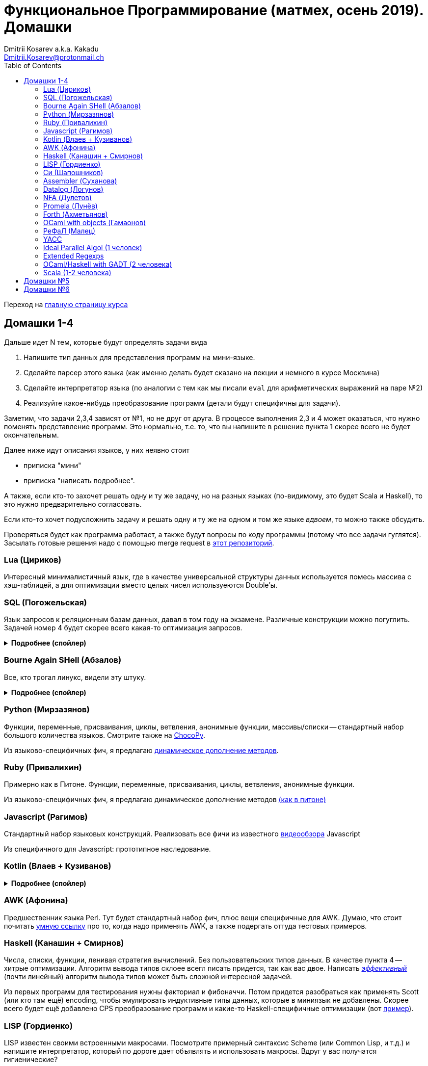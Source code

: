 :source-highlighter: pygments
:pygments-style: monokai
:local-css-style: pastie
:toc:

Функциональное Программирование (матмех, осень 2019). Домашки
=============================================================
:Author: Dmitrii Kosarev a.k.a. Kakadu
:email:  Dmitrii.Kosarev@protonmail.ch

Переход на link:index.html[главную страницу курса]

// == Задачки для Скалолазов

// Дополнительные, так как у них слишком короткий курс на Степике. Если надо будет ещё задачек -- напишите.

// === Алгоритм DPLL

// Задача из мира математической логики про выполнимость формулы языка высказываний. В том году давал на экзамен. Сейчас хочу сам алгоритм с какими-нибудь оптимизациями (например, hash consing).

// Сам алгоритм должен довольно легко гуглиться.

// === Окологеймерская

// Запустить моделирование мира, где персонажи что-то делают и куда-то стремятся.

// NOTE: Детали обсуждаемы потом

// === Задача про верификацию и триплеты Хоара

// Фиксировано AST языка программирования с числами, условиями, присваиваниями и циклами. Программы аннотированы триплетами Хоара. Проверить, что аннотированы корректно.

// Про триплеты Хоара по-русски можно читать, например, в книжке Герасимова "Математическая логика".

// Выбравшему эту задачу можно упростить себе жизнь, выбрав правильный вариант домашки.

[[hw1234]]
== Домашки 1-4

Дальше идет N тем, которые будут определять задачи вида

. Напишите тип данных для представления программ на мини-языке.
. Сделайте парсер этого языка (как именно делать  будет сказано на лекции и немного в курсе Москвина)
. Сделайте интерпретатор языка (по аналогии с тем как мы писали `eval` для арифметических выражений на паре №2)
. Реализуйте какое-нибудь преобразование программ (детали будут специфичны для задачи).

Заметим, что задачи 2,3,4 зависят от №1, но не друг от друга. В процессе выполнения 2,3 и 4 может оказаться, что нужно поменять представление программ. Это нормально, т.е. то, что вы напишите в решение пункта 1 скорее всего не будет окончательным.

Далее ниже идут описания языков, у них неявно стоит

* приписка "мини"
* приписка "написать подробнее".

А также, если кто-то захочет решать одну и ту же задачу, но на разных языках (по-видимому, это будет Scala и
Haskell), то это нужно предварительно согласовать.

Если кто-то хочет подусложнить задачу и решать одну и ту же на одном и том же языке _вдвоем_, то можно также обсудить.

Проверяться будет как программа работает, а также будут вопросы по коду программы (потому что все задачи гуглятся).
Засылать готовые решения надо с помощью merge request в https://gitlab.com/Kakadu/haskell-course2019-hw[этот репозиторий].

[[lua]]
=== Lua (Цириков)

Интересный минималистичный язык, где в качестве универсальной структуры данных используется помесь
массива с хэш-таблицей, а для оптимизации вместо целых чисел используеются Double'ы.

[[sql]]
=== SQL (Погожельская)

Язык запросов к реляционным базам данных, давал в том году на экзамене. Различные конструкции можно погуглить. Задачей номер 4 будет скорее
всего какая-то оптимизация запросов.

+++ <details><summary> +++
[.underline]#*Подробнее (спойлер)*#
+++ </summary><div> +++

Необходимо реализовать минисистему баз данных. Программа должна уметь дампить информацию в файл, восстанавливать из файла и выполнять (парсер + интерпретатор) запросы к базе данных в интерактивном режиме. Для ввода-вывода данных в/из файл парсер и принтер писать не обязательно, можно обойтись более прямолинейными способами; парсер нужен только для языка запросов SQL. Список запросов возьмем сокращенно-стандартный. Конкретный синтаксис посмотрите в документации к, например, mySQL, здесь я напишу только несколько примеров.

. Создание таблиц. Из типов давайте оставим только Int и String (который в базах данных обычно называется VarChar)
+
--
----
CREATE TABLE table1 ( String FirstName
                    , String LastName
                    , Int Id
                    , Int Age)
----
--
. Добавление данных в таблицу. Если кто-то добавляет Int туда, где ожидался тип String -- выругиваться.
+
--
----
INSERT INTO table1 VALUES ('vasya','pupkin',1,2),
                          ('ivan', 'ivanov',2,2)
----
--
. Выбор данных из таблицы с выдачей табличного результата
+
--
----
SELECT * FROM  table1
----

или

----
SELECT (FirstName,LastName) FROM table1 WHERE Age>18
----
--

. Удаление данных из таблицы
+
----
REMOVE FROM table1 WHERE Age>18
----
. Join (он же inner join) таблиц, который формально является декартовом перемножением всех строчек в таблицах с последующей фильтрацией. Можно также поддержать другие JOIN'ы (LEFT, OUTER, CROSS). Они работают чуть-чуть по-другому.
+
--
----
SELECT (a, tableX.id, tableY.id) FROM tableX
   JOIN tableY
   ON table1.id = table2.somekey
----
или даже вложенные join'ы
----
SELECT * FROM A
  JOIN (B JOIN C ON B.fkC = C.pk)
  ON A.optionalfkB = B.pk
----
--
. Хранимые процедуры (у всех есть, и тут пусть будут)


В качестве задачи 4 будут какие-то оптимизации запросов, например

- Вложенные join'ы должен вычисляться не в стиле generate&filter, а как-нибудь более оптимально.
- Что-то ещё, пока не придумал.

+++ </div></details> +++

=== Bourne Again SHell (Абзалов)

Все, кто трогал линукс, видели эту штуку.

+++ <details><summary> +++
[.underline]#*Подробнее (спойлер)*#
+++ </summary><div> +++

В качестве BASH можно попробовать делать другой shell, если Вам он будет больше нравиться или Вы им постоянно пользуетесь на компьютере. В итоге хочется получить как минимум интерактивный интерпретатор shell, который можно
попробовать запустить вместо того, что у вас запускается сейчас на входе в GNU/Linux. Обратите внимание, что
те слова, которые есть в программе, bash впервую очередь пытается интерпретировать как вызов системной утилиты
(например, у меня на компьютере есть `/usr/bin/[`, но нет `/usr/bin/[[`), а только потом интерпретировать по-своему. Из этого следует, что Ваш интепретатор должен уметь по ходу делать и выполнять IO действия, и поддерживать в каком-то виде сообщения об ошибках. Обратите также внимание, что системный bash работает, как интепретатор, т.е. перемежает исполнение с синтаксическим анализом.
----
$ cat /tmp/1.sh
printf "1\n"
if [[[[ asdfasdf ]]]]; then echo 33; fi
printf "2\n"
$ bash /tmp/1.sh
1
/tmp/1.sh: ligne 2: [[[[ : commande introuvable
2
----
Для тестирования программ часто используют квайны -- программы печатающие сами себя. Протестируйте интерпретатор на десятке квайнов, реализуйте те функции интерпретатора, которые нужна для запуска этих квайнов. Например,
https://frishit.wordpress.com/2010/04/26/paradoxes-self-reproducing-code-and-bash/[это], или
----
$ s='s=\47%s\47; printf "$s" "$s"'; printf "$s" "$s"
s='s=\47%s\47; printf "$s" "$s"'; printf "$s" "$s"
$ echo 'echo $BASH_COMMAND'
echo $BASH_COMMAND
----
Разумеется, нужно поддержать объявления функций и прочие управляющие конструкции, числа, ветвления, строки
+++ </div></details> +++

[[python]]
=== Python (Мирзазянов)

Функции, переменные, присваивания, циклы, ветвления, анонимные функции, массивы/списки -- стандартный набор большого количества языков. Смотрите также на https://chocopy.org/[ChocoPy].

Из языково-специфичных фич, я предлагаю
http://codeblog.dhananjaynene.com/2010/01/dynamically-adding-methods-with-metaprogramming-ruby-and-python/[динамическое дополнение методов].

[[ruby]]
=== Ruby (Привалихин)

Примерно как в Питоне. Функции, переменные, присваивания, циклы, ветвления, анонимные функции.

Из языково-специфичных фич, я предлагаю динамическое дополнение методов
http://codeblog.dhananjaynene.com/2010/01/dynamically-adding-methods-with-metaprogramming-ruby-and-python/[(как в питоне)]

[[javascript]]
=== Javascript (Рагимов)

Стандартный набор языковых конструкций. Реализовать все фичи из
известного https://www.destroyallsoftware.com/talks/wat[видеообзора] Javascript

Из специфичного для Javascript: прототипное наследование.

[[kotlin]]
=== Kotlin (Влаев + Кузиванов)

+++ <details><summary> +++
[.underline]#*Подробнее (спойлер)*#
+++ </summary><div> +++

AST делаете вместе, из языково-специфичных фич обязательно должны быть:

. Числа, строки, стнадартные операции над ними, массивы.
. Объявления классов и методов, статические тоже нужно, чтобы можно быть `main()` написать.
. Навороченного наследования не требую, наследования классов и интерфейсов не нужно. Пусть только будет в языке один захардкоженный тип `Object`, который надтип всего чего угодно.
. Разумеется `null`. Также давайте RuntimeExceptions -- которые громко падают, их поймать невозможно (т.е. `try` &`catch` добавлять не нужно) и аннотировать методы бросаемыми исключениями тоже не нужно.

Парсер должен легко параллелиться между людьми.

. Парсер в нормальном смысле этого слова
. Вложенные коменнтарии: конструкция `*/` должна заканчивать *последний* открытый комментарий, а не все сразу.
. В некоторых случаях в языке разумно иметь 2-мерный синтаксис, наверное для конструкции switch. Поддержите её и 2-мерный синтаксис там.
. Хочу, чтобы код мжно было писать, используя препроцессор (`#define` и прочее)

Интерпретатор

. Один пишет интерпретатор
. Второй генерирует настоящий JVM bytecode и его исполняет

Преобразования программ

. напишу потом

+++ </div></details> +++

[[awk]]
=== AWK (Афонина)

Предшественник языка Perl. Тут будет стандартный набор фич, плюс вещи специфичные для AWK.
Думаю, что стоит почитать http://www.grymoire.com/Unix/Awk.html[умную ссылку] про то, когда надо применять AWK,
а также подергать оттуда тестовых примеров.

[[haskell]]
=== Haskell (Канашин + Смирнов)

Числа, списки, функции, ленивая стратегия вычислений. Без пользовательских типов данных. В качестве пункта 4 --
хитрые оптимизации. Алгоритм вывода типов склоее всегл писать придется, так как вас двое. Написать
http://okmij.org/ftp/ML/generalization.html[_эффективный_] (почти линейный) алгоритм вывода типов может быть
[.line-through]#сложной# интересной задачей.

Из первых программ для тестирования нужны факториал и фибоначчи. Потом придется разобраться как применять
Scott (или кто там ещё) encoding, чтобы эмулировать индуктивные типы данных, которые в миниязык не добавлены.
Скорее всего будет ещё добавлено CPS преобразование программ и какие-то Haskell-специфичные оптимизации
(вот https://www.microsoft.com/en-us/research/uploads/prod/2019/03/eta.pdf[пример]).


[[lisp]]
=== LISP (Гордиенко)

LISP известен своими встроенными макросами. Посмотрите примерный синтаксис Scheme (или Common Lisp, и т.д.)
и напишите интерпретатор, который по дороге дает объявлять и использовать макросы. Вдруг у вас получатся
гигиенические?

[[C]]
=== Cи (Шапошников)

Как обычно, нужно поддержать основные конструкции языка: числа, строки (массивы чисел), ветвления, цикл
`while` и по желанию `for`, объявления и вызов функций.

Из Си-специфичного: массивы произвольной длины. Можете черпать вдохновение из https://bellard.org/tcc/[минималистичного компилятора].
Не надо пока делать:

. Объявления структур
. Числа отличные от `int` и HEX представление
. Хитрые методы инициализации структур/массивов.

Скорее всего будет подзадача про трансляцию этого мини-языка в x86 ассемблер (для простых функций `fibonacci` и `memcpy` это должно быть очень просто). Скорее всего будет полезно пообщаться с человеком, который решает задачу про assembler.


[[asm]]
=== Assembler (Суханова)

Выберите вид ассемблера, который хорошо работает на вашем компьютере/процессоре и почитайте
виды регистров в данной архитектуре. Реализуйте интерпретатор. Преобразование программ из
задания 4 скорее всего будет про автоматическую векторизацию. Если по дороге окажется, что
Вы научились генерировать настоящий ELF файл, который потом можно отдельно исполнить --
вообще будет круто.

[[datalog]]
=== Datalog (Логунов)

Простейший представитель логического программирования, подмножество Prolog. Итого там должны быть

. Предикаты
. *Произвольные* функциональные символы запрещены, хотя разрешается иметь захардкоженное количество функциаональных символов в программе
. Переменные
. Правила вывода новых фактов (a.k.a. Хорн клозы (Horn clauses))
. Способ задания базы данных известных фактов (a.k.a. аксимом)

Итого, программа состоит из "базы данных" фактов и запроса,  а интерпретатор
проверяет согласованность запроса с базой данных и говорит "да" или "нет". Из-за наложенных ограничений
процесс поиска всегда завершится.

Простейшей программой будет проверка чисел в стиле Пеано на четность/нечетность
(https://www.cs.cmu.edu/~fp/courses/15317-f17/lectures/18-datalog.pdf[страницы 2-3]).
Ну или поиск пути в графе (http://pages.cs.wisc.edu/~paris/cs784-s17/lectures/lecture7.pdf[страницы 1-2]).

[[nfa]]
=== NFA (Дулетов)

Язык задания недетерминированных конченых автоматов, реализовать вычислитель таких автоматов,
а такжен загрузку из файла (наверняка уже придумали какой-то стандартный формат для представления автоматов,
может быть graphviz?)
В качестве №4 будет конвертация в детерминирванный или что-то подобное.

[[promela]]
=== Promela (Лунёв)

Входной язык для утилиты верификации https://en.wikipedia.org/wiki/Promela[Promela]. Думаю, что все
фичи описаны в http://www.lacl.fr/dima/melo/spin.pdf[слайдах]. Весь "язык" компилируется (с помощью `pan`) в
конечный автомат, который умеет моделировать в том числе параллельные потоки. Короче, надо написать интерпретатор программ Promela, там в слайдах есть примеры, за одно разберетесь с примитивами синхронизации параллельных потоков.

[[forth]]
=== Forth (Ахметьянов)

Так называемый стековый язык программирования, мало похож на всё остальное. Считается
языком с легко расширяемым синтаксисом.

Думаю, что в качестве задачи 4 можно писать супероптимизатор такой, как
http://sovietov.com/app/forthwiz.html[тут]. Интерпретатор и парсер можно писать с прицелом на конструкции, используемые в супероптимизаторе

// sovietov's paper
// https://elibrary.ru/item.asp?id=39242589
// Haskellish
// https://groups.google.com/forum/?hl=en-GB#!searchin/comp.lang.forth/funforth%7Csort:date/comp.lang.forth/i9P8T97QDgw/_wxwpqMZlJwJ

//

[[ocaml_oop]]
=== OCaml with objects (Гамаонов)

Наверное, единственный язык, где ООП сделано нормально (за счет структурной типизации и
так называемого row-полиморфизма).

Подробнее:

. Числа, списки, строки и операции над ними
. Объекты и их рекурсивные методы вместо рекурсивных функций, поля объектов (мутабельные или нет)
. Ветвления, first class functions
. Создание (так называемых immediate) объектов, вызов методов, проверка до исполнения, что метод есть (другими словами -- проверка типов)
. Классы и наследование поддерживать не обязательно

Ещё подробнее прочиать и посмотреть какие-нибудь примеры программ и синтаксиса можно
https://ocaml.org/learn/tutorials/objects.html[тут],
https://caml.inria.fr/pub/docs/manual-ocaml/objectexamples.html[тут] или
https://dev.realworldocaml.org/objects.html[тут].


[[refal]]
=== РеФаЛ (Малец)

Отечественный язык программирования. Вдохновения черпать
https://github.com/bmstu-iu9/refal-5-lambda[отсюда].

[[yacc]]
=== YACC

Язык описания синтаксических анализаторов (парсеров). Скорее всего его придется сильно упростить
(без action code'а, описания ассоциативности и приоритетов операций).
К нему обычно прилагается утилита, которая по описанию генерирует парсер. Сделайте что-то подобное,
генерируя по описанию парсера код на Haskell/Scala, который выполняет синтаксический анализ.
Расширениями генерации можно выбрать, например, устранение левой рекурсии.

[[algol]]
=== Ideal Parallel Algol (1 человек)

Стандартный модельный язык для использования в научных ситуациях. Числа, ветвления, присваивания, барьеры
для чтения и записи, а также операция запуска N кусков кода параллельно.
Функции и циклы не добавляю, а хочу, чтобы были реализованы
несколько _моделей памяти_ для данной программы.

- sequentional consistency (SC). Исполнение программы произвольно перемежается между параллельными
участками и выполняет по одной инструкции. Самая интуитивная реализация, ни один процессор такой не соответствует.
- TSO -- модель процессоров x86. В ней возможны интересные поведения.
Если изначально `x = EAX = y = EBX = 0`, то после выполнения этих двух участков параллельного кода,
  x86 может остановиться в состоянии `EAX == 0 && EBX == 0`
....
#  Proc 1                           Proc 2
MOV  [x] ← 1         |         MOV  [y] ← 1
MOV  EAX ← [y]       |         MOV  EBX ← [x]
....

- может быть ещё какая-то модель памяти.

Вот https://people.mpi-sws.org/~viktor/wmc/operational.pdf[это] будет хорошей ссылкой, если уметь разбираться
в исчислениях (я планирую про это как-то рассказывать).

=== Extended Regexps

=== OCaml/Haskell with GADT (2 человека)

Числа, функции и обобщенные алгебраические типы данных, паттерн-матчинг, проверка типов для паттерн-мэтчинга
с использованием GADT.

Наверное, тут тоже можно парочку.

=== Scala (1-2 человека)

Функции, числа и прочий стандартный набор фич. Специфичная для Scala часть языка -- traits. Вообще, чтобы сделать это правильно там нужно прикручивать движок перебора с возвратами a la Datalog.

Наверное, можно притянуть на 2х человек, если алгоритм под капотом будет годный.

[[hw5]]
== Домашки №5

Скорее всего про структуры данных

[[hw6]]
== Домашки №6

Скорее всего про динамическое программирование


ifdef::backend-docbook[]
[index]
Example Index
-------------
////////////////////////////////////////////////////////////////
The index is normally left completely empty, it's contents being
generated automatically by the DocBook toolchain.
////////////////////////////////////////////////////////////////
endif::backend-docbook[]
